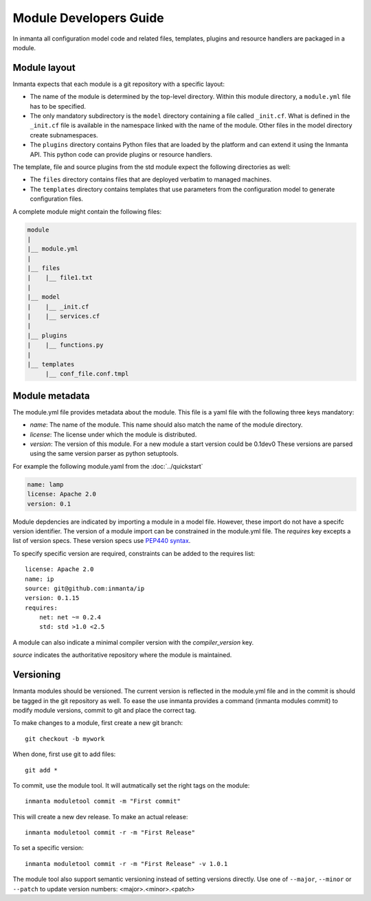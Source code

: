 Module Developers Guide
========================
In inmanta all configuration model code and related files, templates, plugins and resource handlers are packaged in a module.

Module layout
*************
Inmanta expects that each module is a git repository with a specific layout:

* The name of the module is determined by the top-level directory. Within this module directory, a ``module.yml`` file has 
  to be specified.
* The only mandatory subdirectory is the ``model`` directory containing a file called ``_init.cf``. What is defined in the 
  ``_init.cf`` file is available in the namespace linked with the name of the module. Other files in the model directory 
  create subnamespaces.
* The ``plugins`` directory contains Python files that are loaded by the platform and can extend it using the Inmanta API.
  This python code can provide plugins or resource handlers.

The template, file and source plugins from the std module expect the following directories as well:

* The ``files`` directory contains files that are deployed verbatim to managed machines.
* The ``templates`` directory contains templates that use parameters from the configuration model to generate configuration
  files.

A complete module might contain the following files:

.. code-block:: sh

    module
    |
    |__ module.yml
    |
    |__ files
    |    |__ file1.txt
    |
    |__ model
    |    |__ _init.cf
    |    |__ services.cf
    |
    |__ plugins
    |    |__ functions.py
    |
    |__ templates
         |__ conf_file.conf.tmpl


Module metadata
***************
The module.yml file provides metadata about the module. This file is a yaml file with the following three keys mandatory:

* *name*: The name of the module. This name should also match the name of the module directory.
* *license*: The license under which the module is distributed.
* *version*: The version of this module. For a new module a start version could be 0.1dev0 These versions are parsed using the 
  same version parser as python setuptools.

For example the following module.yaml from the :doc:`../quickstart`

.. code-block:: yaml

    name: lamp
    license: Apache 2.0
    version: 0.1

Module depdencies are indicated by importing a module in a model file. However, these import do not have a specifc version 
identifier. The version of a module import can be constrained in the module.yml file. The *requires* key excepts a list of 
version specs. These version specs use `PEP440 syntax <https://www.python.org/dev/peps/pep-0440/#version-specifiers>`_.

To specify specific version are required, constraints can be added to the requires list::

    license: Apache 2.0
    name: ip
    source: git@github.com:inmanta/ip
    version: 0.1.15
    requires:
        net: net ~= 0.2.4
        std: std >1.0 <2.5

A module can also indicate a minimal compiler version with the *compiler_version* key.

*source* indicates the authoritative repository where the module is maintained.

Versioning
**********
Inmanta modules should be versioned. The current version is reflected in the module.yml file and in the commit is should be 
tagged in the git repository as well. To ease the use inmanta provides a command (inmanta modules commit) to modify module 
versions, commit to git and place the correct tag.

To make changes to a module, first create a new git branch::

    git checkout -b mywork

When done, first use git to add files::

    git add *

To commit, use the module tool. It will autmatically set the right tags on the module::

    inmanta moduletool commit -m "First commit"

This will create a new dev release. To make an actual release::

    inmanta moduletool commit -r -m "First Release"

To set a specific version::

    inmanta moduletool commit -r -m "First Release" -v 1.0.1

The module tool also support semantic versioning instead of setting versions directly. Use one
of ``--major``, ``--minor`` or ``--patch`` to update version numbers: <major>.<minor>.<patch>
